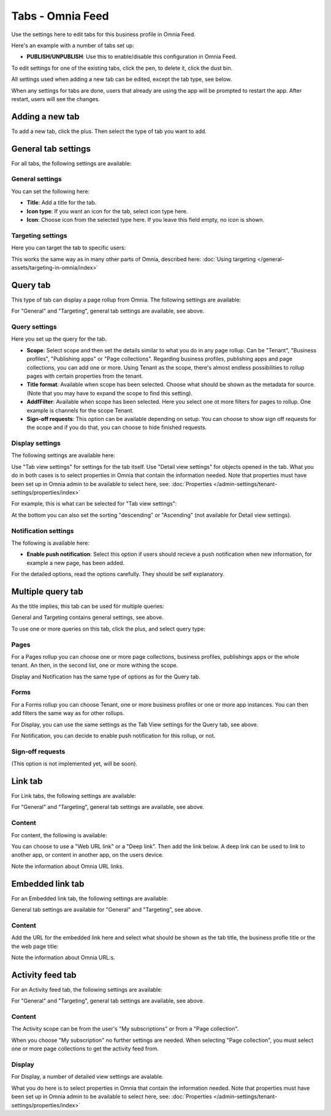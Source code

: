 Tabs - Omnia Feed
=============================================

Use the settings here to edit tabs for this business profile in Omnia Feed.

Here's an example with a number of tabs set up:

.. image:: omnia-feed-tabs-v7-2.png

+ **PUBLISH/UNPUBLISH**: Use this to enable/disable this configuration in Omnia Feed. 

To edit settings for one of the existing tabs, click the pen, to delete it, click the dust bin.

All settings used when adding a new tab can be edited, except the tab type, see below.

When any settings for tabs are done, users that already are using the app will be prompted to restart the app. After restart, users will see the changes.

Adding a new tab
******************
To add a new tab, click the plus. Then select the type of tab you want to add.

.. image:: omnia-feed-tabs-select-77.png

General tab settings
***********************
For all tabs, the following settings are available:

General settings
-----------------
You can set the following here:

.. image:: omnia-feed-tabs-general-v7.png

+ **Title**: Add a title for the tab.
+ **Icon type**: If you want an icon for the tab, select icon type here.
+ **Icon**: Choose icon from the selected type here. If you leave this field empty, no icon is shown.

Targeting settings
-------------------
Here you can target the tab to specific users:

.. image:: omnia-feed-tabs-targeting-v7.png

This works the same way as in many other parts of Omnia, described here: :doc:`Using targeting </general-assets/targeting-in-omnia/index>`

Query tab
***********
This type of tab can display a page rollup from Omnia. The following settings are available:

.. image:: omnia-feed-tabs-query-v7.png

For "General" and "Targeting", general tab settings are available, see above.

Query settings
----------------
Here you set up the query for the tab.

.. image:: omnia-feed-tabs-query-query-v7.png

+ **Scope**: Select scope and then set the details similar to what you do in any page rollup. Can be "Tenant", "Business profiles", "Publishing apps" or "Page collections". Regarding business profiles, publishing apps and page collections, you can add one or more. Using Tenant as the scope, there's almost endless possibilities to rollup pages with certain properties from the tenant.
+ **Title format**: Available when scope has been selected. Choose what should be shown as the metadata for source. (Note that you may have to expand the scope to find this setting).
+ **AddfFilter**: Available when scope has been selected. Here you select one ot more filters for pages to rollup. One example is channels for the scope Tenant.
+ **Sign-off requests**: This option can be available depending on setup. You can choose to show sign off requests for the scope and if you do that, you can choose to hide finished requests.

Display settings
-----------------
The following settings are available here:

.. image:: omnia-feed-tabs-query-display-v7-frame.png

Use "Tab view settings" for settings for the tab itself. Use "Detail view settings" for objects opened in the tab. What you do in both cases is to select properties in Omnia that contain the information needed. Note that properties must have been set up in Omnia admin to be available to select here, see: :doc:`Properties </admin-settings/tenant-settings/properties/index>`

For example, this is what can be selected for "Tab view settings":

.. image:: omnia-feed-tabs-query-display-tab-view-v7.png

At the bottom you can also set the sorting "descending" or "Ascending" (not available for Detail view settings). 

Notification settings
----------------------
The following is available here:

.. image:: omnia-feed-tabs-query-notification-v7.png

+ **Enable push notification**: Select this option if users should recieve a push notification when new information, for example a new page, has been added.

For the detailed options, read the options carefully. They should be self explanatory.

Multiple query tab
*******************
As the title implies, this tab can be used för multiple queries:

.. image:: omnia-feed-tabs-query-mulitple-v7.png

General and Targeting contains general settings, see above.

To use one or more queries on this tab, click the plus, and select query type:

.. image:: omnia-feed-tabs-query-mulitple-type-v7.png
.. image:: omnia-feed-tabs-query-mulitple-type-v7-2.png

Pages
-------
For a Pages rollup you can choose one or more page collections, business profiles, publishings apps or the whole tenant. An then, in the second list, one or more withing the scope.

.. image:: omnia-feed-tabs-query-mulitple-type-pages.png

Display and Notification has the same type of options as for the Query tab.

Forms
----------
For a Forms rollup you can choose Tenant, one or more business profiles or one or more app instances. You can then add filters the same way as for other rollups.

.. image:: omnia-feed-tabs-query-mulitple-type-forms.png

For Display, you can use the same settings as the Tab View settings for the Query tab, see above.

For Notification, you can decide to enable push notification for this rollup, or not.

Sign-off requests
------------------
(This option is not implemented yet, will be soon).

Link tab
**********
For Link tabs, the following settings are available:

.. image:: omnia-feed-link-tab-v7.png

For "General" and "Targeting", general tab settings are available, see above.

Content
-----------
For content, the following is available:

.. image:: omnia-feed-link-tab-content-v7.png

You can choose to use a "Web URL link" or a "Deep link". Then add the link below. A deep link can be used to link to another app, or content in another app, on the users device.

Note the information about Omnia URL links.

Embedded link tab
**********************
For an Embedded link tab, the following settings are available:

.. image:: omnia-feed-embedded-v7.png

General tab settings are available for "General" and "Targeting", see above.

Content
-----------
Add the URL for the embedded link here and select what should be shown as the tab title, the business profle title or the the web page title:

.. image:: omnia-feed-embedded-link-v7.png

Note the information about Omnia URL:s.

Activity feed tab
**********************
For an Activity feed tab, the following settings are available:

.. image:: omnia-feed-activity-feed-v7.png

For "General" and "Targeting", general tab settings are available, see above.

Content
---------
The Activity scope can be from the user's "My subscriptions" or from a "Page collection". 

.. image:: omnia-feed-activity-feed-content-v7.png

When you choose "My subscription" no further settings are needed. When selecting "Page collection", you must select one or more page collections to get the activity feed from.

Display
---------
For Display, a number of detailed view settings are avalable.

.. image:: omnia-feed-activity-feed-display-v7.png

What you do here is to select properties in Omnia that contain the information needed. Note that properties must have been set up in Omnia admin to be available to select here, see: :doc:`Properties </admin-settings/tenant-settings/properties/index>`

